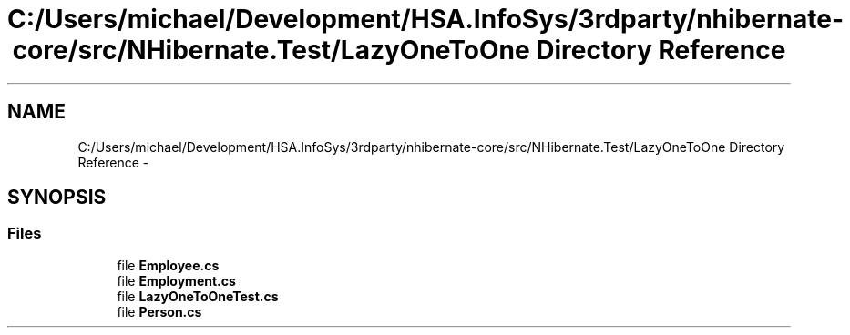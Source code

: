 .TH "C:/Users/michael/Development/HSA.InfoSys/3rdparty/nhibernate-core/src/NHibernate.Test/LazyOneToOne Directory Reference" 3 "Fri Jul 5 2013" "Version 1.0" "HSA.InfoSys" \" -*- nroff -*-
.ad l
.nh
.SH NAME
C:/Users/michael/Development/HSA.InfoSys/3rdparty/nhibernate-core/src/NHibernate.Test/LazyOneToOne Directory Reference \- 
.SH SYNOPSIS
.br
.PP
.SS "Files"

.in +1c
.ti -1c
.RI "file \fBEmployee\&.cs\fP"
.br
.ti -1c
.RI "file \fBEmployment\&.cs\fP"
.br
.ti -1c
.RI "file \fBLazyOneToOneTest\&.cs\fP"
.br
.ti -1c
.RI "file \fBPerson\&.cs\fP"
.br
.in -1c
